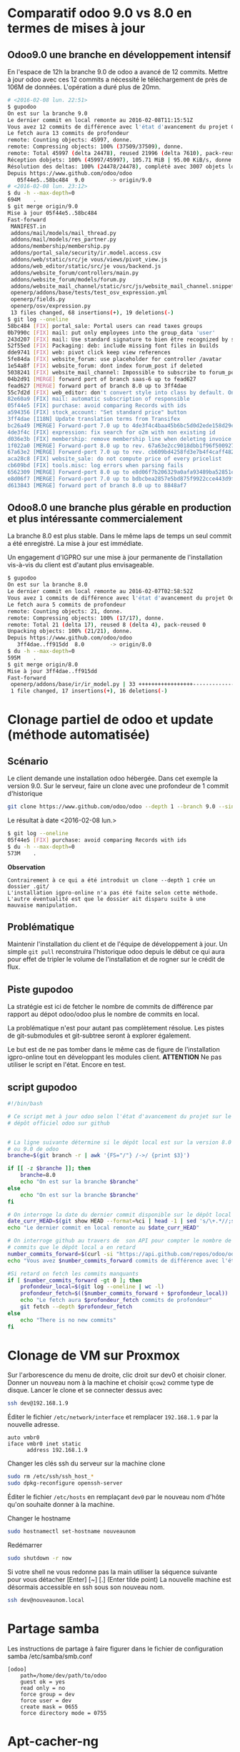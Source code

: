 * Comparatif odoo 9.0 vs 8.0 en termes de mises à jour
** Odoo9.0 une branche en développement intensif
En  l'espace  de   12h  la  branche  9.0  de  odoo   a  avancé  de  12
commits.  Mettre à  jour  odoo  avec ces  12  commits  a nécessité  le
téléchargement de près de 106M de  données. L'opération a duré plus de
20mn.

#+BEGIN_SRC sh
# <2016-02-08 lun. 22:51>
$ gupodoo
On est sur la branche 9.0
Le dernier commit en local remonte au 2016-02-08T11:15:51Z
Vous avez 12 commits de différence avec l'état d'avancement du projet Odoo9.0
Le fetch aura 13 commits de profondeur
remote: Counting objects: 45997, donne.
remote: Compressing objects: 100% (37509/37509), donne.
remote: Total 45997 (delta 24478), reused 21996 (delta 7610), pack-reused 0
Réception dobjets: 100% (45997/45997), 105.71 MiB | 95.00 KiB/s, donne.
Résolution des deltas: 100% (24478/24478), complété avec 3007 objets locaux.
Depuis https://www.github.com/odoo/odoo
   05f44e5..58bc484  9.0        -> origin/9.0
# <2016-02-08 lun. 23:12>
$ du -h --max-depth=0
694M    .
$ git merge origin/9.0
Mise à jour 05f44e5..58bc484
Fast-forward
 MANIFEST.in                                                               |  3 +++
 addons/mail/models/mail_thread.py                                         | 11 ++++++-----
 addons/mail/models/res_partner.py                                         |  2 +-
 addons/membership/membership.py                                           | 11 +++++++++++
 addons/portal_sale/security/ir.model.access.csv                           |  1 +
 addons/web/static/src/je vous/views/pivot_view.js                         |  7 ++++++-
 addons/web_editor/static/src/je vous/backend.js                           |  4 +++-
 addons/website_forum/controllers/main.py                                  |  6 ++++++
 addons/website_forum/models/forum.py                                      | 11 +++++++----
 addons/website_mail_channel/static/src/js/website_mail_channel.snippet.js |  4 +++-
 openerp/addons/base/tests/test_osv_expression.yml                         |  8 ++++++++
 openerp/fields.py                                                         | 15 +++++++++------
 openerp/osv/expression.py                                                 |  4 ++++
 13 files changed, 68 insertions(+), 19 deletions(-)
$ git log --oneline
58bc484 [FIX] portal_sale: Portal users can read taxes groups
0b7990c [FIX] mail: put only employees into the group_data 'user'
243d207 [FIX] mail: Use standard signature to bien être recognized by services like Google
52f55ed [FIX] Packaging: deb: include missing font files in builds
dde9741 [FIX] web: pivot click keep view references
5fe84da [FIX] website_forum: use placeholder for controller /avatar
1e54a8f [FIX] website_forum: dont index forum_post if deleted
5038241 [FIX] website_mail_channel: Impossible to subscribe to forum_post
04b2d91 [MERGE] forward port of branch saas-6 up to fead627
fead627 [MERGE] forward port of branch 8.0 up to 3ff4dae
55c7d2d [FIX] web_editor: don't convert style into class by default. Only if use style-inline (because very poor performance for sale.order form view because contains very crappy dom in website_description field)
82e60a9 [FIX] mail: automatic subscription of responsible
05f44e5 [FIX] purchase: avoid comparing Records with ids
a594356 [FIX] stock_account: "Set standard price" button
3ff4dae [I18N] Update translation terms from Transifex
bc26a49 [MERGE] Forward-port 7.0 up to 4de3f4c4baa45b6bc5d0d2ede158d29ca4f99d57
4de3f4c [FIX] expression: fix search for o2m with non existing id
d036e3b [FIX] membership: remove membership line when deleting invoice
1f022a0 [MERGE] Forward-port 8.0 up to rev. 67a63e2cc9018dbb1f96f500927ce421a4fc6f6b
67a63e2 [MERGE] Forward-port 7.0 up to rev. cb609bd4258fd3e7b4f4caff4828ed947833f995
aca28c8 [FIX] website_sale: do not compute price of every pricelist
cb609bd [FIX] tools.misc: log errors when parsing fails
6562309 [MERGE] Forward-port 8.0 up to e8d06f7b206329a0afa93489ba52851c09080359
e8d06f7 [MERGE] Forward-port 7.0 up to bdbcbea2857e5bd875f9922cce443d9f9f506bb4
d613843 [MERGE] forward port of branch 8.0 up to 8848af7
#+END_SRC
** Odoo8.0 une branche plus gérable en production et plus intéressante commercialement
La branche  8.0 est plus  stable. Dans le même  laps de temps  un seul
commit a été enregistré. La mise à jour est immédiate.

Un engagement d'IGPRO sur une mise à jour permanente de l'installation
vis-à-vis du client est d'autant plus envisageable.

#+BEGIN_SRC sh
$ gupodoo
On est sur la branche 8.0
Le dernier commit en local remonte au 2016-02-07T02:58:52Z
Vous avez 1 commits de différence avec l'état d'avancement du projet Odoo8.0
Le fetch aura 5 commits de profondeur
remote: Counting objects: 21, donne.
remote: Compressing objects: 100% (17/17), donne.
remote: Total 21 (delta 17), reused 8 (delta 4), pack-reused 0
Unpacking objects: 100% (21/21), donne.
Depuis https://www.github.com/odoo/odoo
   3ff4dae..ff915dd  8.0        -> origin/8.0
$ du -h --max-depth=0
595M    .
$ git merge origin/8.0
Mise à jour 3ff4dae..ff915dd
Fast-forward
 openerp/addons/base/ir/ir_model.py | 33 +++++++++++++++++----------------
 1 file changed, 17 insertions(+), 16 deletions(-)
#+END_SRC
* Clonage partiel de odoo et update (méthode automatisée)
** Scénario
Le client demande une installation odoo hébergée. Dans cet exemple la version 9.0.
Sur le serveur, faire un clone avec une profondeur de 1 commit d'historique
#+BEGIN_SRC sh
git clone https://www.github.com/odoo/odoo --depth 1 --branch 9.0 --single-branch .
#+END_SRC
Le résultat à date <2016-02-08 lun.>
#+BEGIN_SRC sh
$ git log --oneline
05f44e5 [FIX] purchase: avoid comparing Records with ids
$ du -h --max-depth=0
573M    .
#+END_SRC
*Observation*
#+BEGIN_EXAMPLE
	Contrairement à ce qui a été introduit un clone --depth 1 crée un dossier .git/
	L'installation igpro-online n'a pas été faite selon cette méthode.
	L'autre éventualité est que le dossier ait disparu suite à une mauvaise manipulation.
#+END_EXAMPLE
** Problématique
Maintenir l'installation du client et de l'équipe de développement à jour.
Un simple ~git pull~ reconstruira l'historique odoo depuis le début ce qui aura pour effet de tripler le volume de l'installation et de rogner sur le crédit de flux.

** Piste gupodoo
La stratégie est ici de fetcher le nombre de commits de différence par
rapport au dépot odoo/odoo plus le nombre de commits en local.

La problématique n'est pour autant pas complètement résolue.
Les pistes de git-submodules et git-subtree seront à explorer également.

Le but est de ne pas tomber dans le même cas de figure de l'installation
igpro-online tout en développant les modules client.
*ATTENTION*
Ne pas utiliser le script en l'état. Encore en test.
** script gupodoo
#+begin_src sh :tangle ./scripts/gupodoo
#!/bin/bash

# Ce script met à jour odoo selon l'état d'avancement du projet sur le
# dépôt officiel odoo sur github


# La ligne suivante détermine si le dépôt local est sur la version 8.0
# ou 9.0 de odoo
branche=$(git branch -r | awk '{FS="/"} /->/ {print $3}')

if [[ -z $branche ]]; then
    branche=8.0
    echo "On est sur la branche $branche"
else
    echo "On est sur la branche $branche"
fi

# On interroge la date du dernier commit disponible sur le dépôt local
date_curr_HEAD=$(git show HEAD --format=%ci | head -1 | sed 's/\+.*//;s/ $//;s/$/Z/;s/ /T/')
echo "Le dernier commit en local remonte au $date_curr_HEAD"

# On interroge github au travers de  son API pour compter le nombre de
# commits que le dépôt local a en retard
number_commits_forward=$(curl -si "https://api.github.com/repos/odoo/odoo/commits?sha=$branche&since=$date_curr_HEAD" |  grep \"commit\"  | wc -l)
echo "Vous avez $number_commits_forward commits de différence avec l'état d'avancement du projet Odoo$branche"

#Si retard on fetch les commits manquants
if [ $number_commits_forward -gt 0 ]; then
    profondeur_local=$(git log --oneline | wc -l)
    profondeur_fetch=$(($number_commits_forward + $profondeur_local))
    echo "Le fetch aura $profondeur_fetch commits de profondeur"
    git fetch --depth $profondeur_fetch
else
    echo "There is no new commits"
fi

#+end_src
* Clonage de VM sur Proxmox
Sur l'arborescence du menu de droite, clic droit sur dev0 et choisir cloner. Donner un nouveau nom à la machine et choisir ~qcow2~ comme type de disque.
Lancer le clone et se connecter dessus avec
#+BEGIN_SRC sh
ssh dev@192.168.1.9
#+END_SRC
Éditer le fichier ~/etc/network/interface~ et remplacer ~192.168.1.9~ par la nouvelle adresse.
#+BEGIN_EXAMPLE
auto vmbr0
iface vmbr0 inet static
      address 192.168.1.9
#+END_EXAMPLE
Changer les clés ssh du serveur sur la machine clone
#+BEGIN_SRC sh
sudo rm /etc/ssh/ssh_host_*
sudo dpkg-reconfigure openssh-server
#+END_SRC
Éditer le fichier ~/etc/hosts~ en remplaçant ~dev0~ par le nouveau nom d'hôte qu'on souhaite donner à la machine.

Changer le hostname
#+BEGIN_SRC sh
sudo hostnamectl set-hostname nouveaunom
#+END_SRC
Redémarrer
#+BEGIN_SRC sh
sudo shutdown -r now
#+END_SRC
Si votre shell ne vous redonne pas la main utiliser la séquence suivante pour vous détacher
[Enter] [~] [.] (Enter tilde point)
La nouvelle machine est désormais accessible en ssh sous son nouveau nom.
#+BEGIN_SRC sh
ssh dev@nouveaunom.local
#+END_SRC
* Partage samba
Les instructions de partage à faire figurer dans le fichier de configuration samba
/etc/samba/smb.conf
#+BEGIN_EXAMPLE
[odoo]
	path=/home/dev/path/to/odoo
	guest ok = yes
	read only = no
	force group = dev
	force user = dev
	create mask = 0655
	force directory mode = 0755
#+END_EXAMPLE
* Apt-cacher-ng
https://www.unix-ag.uni-kl.de/~bloch/acng/html/howtos.html#howto-importiso
#+BEGIN_SRC sh
sudo mount -o umask=0022,gid=1002,uid=1002 /dev/sdb1 mdd
sudo mount -o loop mdd/debian830_dvd/debian-8.3.0-amd64-DVD-3.iso miso
sudo ln -s /home/aziz/miso/pool/ /home/aziz/apt-cacher-ng/_import/
#+END_SRC
Browse http://192.168.1.10:3142 to import in apt-cacher-ng
#+BEGIN_SRC sh
sudo rm apt-cacher-ng/_import/pool
sudo umount miso
#+END_SRC
* Lenteur authentification SSH
In file /etc/ssh/sshd_config
#+BEGIN_EXAMPLE
    GSSAPIAuthentication no
    # GSSAPIAuthentication yes

#+END_EXAMPLE
No need to restart
#+BEGIN_EXAMPLE
UseDNS no
#+END_EXAMPLE
Need restart

Ne donne pas d'améliorations notables
* Machines virtuelles déplacée
Proxmox crée des images disque dans /var/lib/vz
Étant donné que la partition /var est limitée à 2.7G le répertoire a été déplacé dans
/home/aziz/vz
Un lien symbolique a été crée à l'ancien emplacement
#+BEGIN_SRC sh
cp -R /var/lib/vz /home/aziz
mv /var/lib/vz /var/lib/vz2
# Proxomox crée rapidement et automatiquement un dossier vz dans /var/lib
# il faut donc s'y prendre rapidement pour créer le lien symbolique
# En faisant suivre les commandes tel que suit c'est possible
rm -r /var/lib/vz && ln -s /home/aziz/vz /var/lib/vz
rm -r /var/lib/vz2
#+END_SRC

* Odoo à démarrage au boot
Il existe une instance odoo tournant sur debian-IGPRO.

+Sa mise en place n'est pas documentée.+

http://openies.com/install-openerp-odoo-9-on-ubuntu-server-14-04-lts/
#+BEGIN_SRC sh
# Create Odoo System User that will own and run the odoo application.
sudo adduser --system --home=/opt/odoo --group odoo
# Install and Configure Postgres
sudo apt-get install postgresql
# OR
# Create the file /etc/apt/sources.list.d/pgdg.list, and add a line for the
# repository using vim or nano editor
# deb http://apt.postgresql.org/pub/repos/apt/ trusty-pgdg main
# Import the repository signing key, and update the package lists
# wget --quiet -O - https://www.postgresql.org/media/keys/ACCC4CF8.asc | sudo apt-key add -
# After installing postgres 9.4, change to the postgres user so we have the
# necessary privileges to configure the database
sudo su - postgres
# Now create a new database user with access to create and drop database.
createuser --createdb --username postgres --no-createrole --no-superuser --pwprompt odoo
# Enter password for new role: ********
# Enter it again: ********
exit
# Install the necessary libraries
sudo apt-get install python-pip python-dev libevent-dev gcc libxml2-dev libxslt-dev node-less libldap2-dev libssl-dev libsasl2-dev
# Note : Odoo 9 is depends on node-less
# After installing this system libraries we can install python libraries using
# pip. Create requirement.txt file in server.
cd /tmp && wget https://raw.githubusercontent.com/odoo/odoo/9.0/ requirements.txt && sudo pip install -r requirements.txt
# Install wkhtmltopdf
# wkhtmltopdf is necessary for odoo’s Qweb templating.
# http://download.gna.or/wkhtmltopdf/0.12/0.12.2.1/wkhtmltox-0.12.2.1_linux-trusty-amd64.deb
sudo dpkg -i /tmp/wkhtmltox-0.12.2.1_linux-trusty-amd64.deb
# Now we will Install Git in order to get the code from github:
sudo apt-get install git
# Switch to the Odoo user:
sudo su - odoo -s /bin/bash
# Grab a copy of the most current Odoo 9(master) branch (Note the “.” at the end of this command!):
git clone https://www.github.com/odoo/odoo --depth 1 --branch 9.0 --single-branch .
# Configuring the Odoo application
# The   default   configuration   file   for   the   server   is   under
# /opt/odoo/debian/ openerp-server.conf.  we’ll copy that file  to where
# we need it and change it’s ownership and permissions:
cd /etc && mkdir odoo
sudo cp /opt/odoo/debian/openerp-server.conf /etc/odoo/odoo-server.conf
sudo chown odoo: /etc/odoo/odoo-server.conf
sudo chmod 640 /etc/odoo/odoo-server.conf
# To allow odoo to use default addons you need to change the addons_path line in
# config file addons_path = /usr/lib/python2.7/dist-packages/openerp/addons in
# the config file to addons_path = /opt/odoo/addons

# Installing the Init script
sudo cp /opt/odoo/debian/init /etc/init.d/odoo-server
sudo chmod 755 /etc/init.d/odoo-server
sudo chown root: /etc/init.d/odoo-server
# create odoo directory under /var/log/
sudo mkdir /var/log/odoo
cd /var/log/odoo
cat > odoo-server.log
# give the permission to writable by the odoo user
sudo chmod 755 /var/log/odoo/odoo-server.log
sudo chown odoo:root -R /var/log/odoo/
# Testing the odoo server
sudo /etc/init.d/odoo-server start
sudo tail -f /var/log/odoo/odoo-server.log
sudo /etc/init.d/odoo-server stop

# Atomizing Odoo server startup
sudo update-rc.d odoo-server defaults
#+END_SRC

* Init
Ce dépôt contient les configurations en cours sur debian-IGPRO.

Le système héberge un serveur Proxmox qui permet la gestion des machines virtuelles

Le fichier ~network/interfaces~ gère les NIC virtuels servant aux bridges
